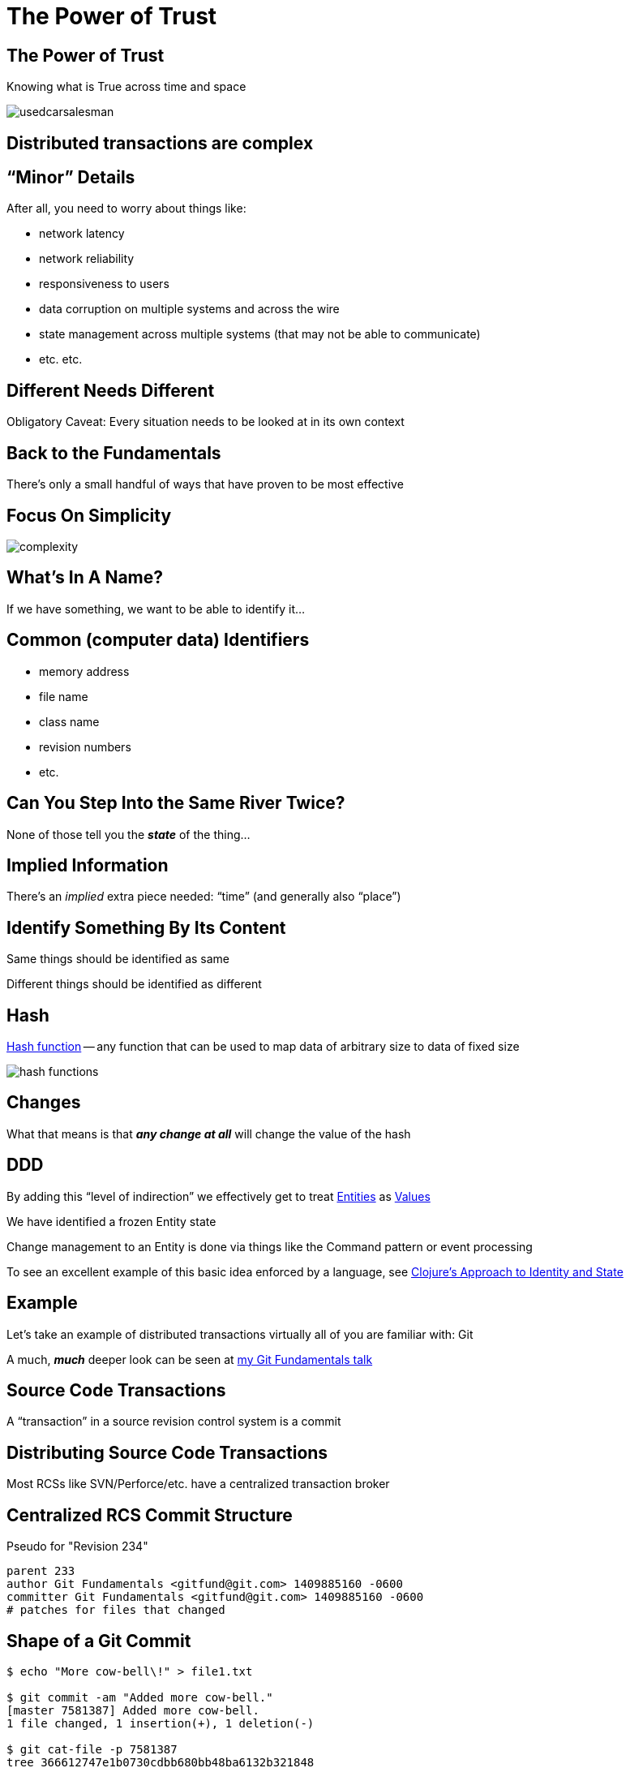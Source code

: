= The Power of Trust
:revealjs_theme: simple
:revealjs_history: false
:revealjs_transition: none
:imagesdir: images

== The Power of Trust

Knowing what is True across time and space

image::usedcarsalesman.jpg[]


== Distributed transactions are complex

== "`Minor`" Details

After all, you need to worry about things like:

* network latency
* network reliability
* responsiveness to users
* data corruption on multiple systems and across the wire
* state management across multiple systems (that may not be able to communicate)
* etc. etc.

== Different Needs Different

Obligatory Caveat:
Every situation needs to be looked at in its own context

== Back to the Fundamentals

There's only a small handful of ways that have proven to be most effective

== Focus On Simplicity

image::complexity.jpg[]

== What's In A Name?

If we have something, we want to be able to identify it...

== Common (computer data) Identifiers

* memory address
* file name
* class name
* revision numbers
* etc.

== Can You Step Into the Same River Twice?

None of those tell you the *_state_* of the thing...

== Implied Information

There's an _implied_ extra piece needed: "`time`" (and generally also "`place`")

== Identify Something By Its Content

Same things should be identified as same

Different things should be identified as different

== Hash

https://en.wikipedia.org/wiki/Hash_function[Hash function] — any function that can be used to map data of arbitrary size to data of fixed size

image::hash_functions.jpg[]

== Changes

What that means is that *_any change at all_* will change the value of the hash

////
"cryptographically secure" gives nice benefits...
////

== DDD

By adding this "`level of indirection`" we effectively get to treat
http://deviq.com/entity/[Entities] as http://deviq.com/value-object/[Values]

We have identified a frozen Entity state

Change management to an Entity is done via things like the Command pattern or event processing

To see an excellent example of this basic idea enforced by a language, see
https://clojure.org/about/state[Clojure's Approach to Identity and State]

== Example

Let's take an example of distributed transactions virtually all of you are familiar with: Git

A much, *_much_* deeper look can be seen at https://jdigger.github.io/git-fundimentals-preso/#21[my Git Fundamentals talk]

== Source Code Transactions

A "`transaction`" in a source revision control system is a commit

== Distributing Source Code Transactions

Most RCSs like SVN/Perforce/etc. have a centralized transaction broker

== Centralized RCS Commit Structure

Pseudo for "Revision 234"
[source]
--
parent 233
author Git Fundamentals <gitfund@git.com> 1409885160 -0600
committer Git Fundamentals <gitfund@git.com> 1409885160 -0600
# patches for files that changed
--

== Shape of a Git Commit

[source,bash]
--
$ echo "More cow-bell\!" > file1.txt

$ git commit -am "Added more cow-bell."
[master 7581387] Added more cow-bell.
1 file changed, 1 insertion(+), 1 deletion(-)

$ git cat-file -p 7581387
tree 366612747e1b0730cdbb680bb48ba6132b321848
parent 3b1b4ff08b048aceeb4ccb38739101ec94b8fd01
author Git Fundamentals <gitfund@git.com> 1409885160 -0600
committer Git Fundamentals <gitfund@git.com> 1409885160 -0600

$ git cat-file -p 3666127
100644 blob faff7b9f491fea306a748f2e17e536918fb6a601  file1.txt
100644 blob 63ffb2bff74e9161a82b82999718f441df6a68f1  file2.txt
040000 tree cb63181eaa27bf4caedf9d9d212840206a77c11d  morefiles
--

== Why Did Git Use Hashes?

If you're not a particularly a hard-core data-structures nerd, it probably
struck you as a little odd that hashes were being taken used to refer to
EVERYTHING instead of more "natural" things like filenames, timestamps,
incrementing revision numbers, etc.

== Hash Advantages

Using hashes (especially a "cryptographically secure" hash) gives us some wonderful properties:

== Tied to Content

The identifier (the hash) is intimately tied to the CONTENT of what it's referencing

For example, compare it to a file name; a hash is consistent across file systems, renames, emailing/FTPing it around, etc

The same content -- be it one bit or 5 million petabytes -- always hashes to the same value (using the same hashing algorithm) regardless of what OS, location in time/space, etc

== Change Detection

If ANYTHING changes, the hash changes

This guarantees change detection is trivial (the corner-stone of change/state management), since the very way you reference something reflects if a change happened

== Location Independence

The same content ALWAYS gives the same hash, regardless of *_when or where_* it's computed

Therefore there's no need to make sure to "`check in`" with a central broker
to make sure that everyone is calling the same thing the same thing, and
different things differently

// == Consistent Size
//
// Side benefit: The hash is a consistent size regardless of the input. This allows for some nice optimizations.

== Hash Trees

image::https://jdigger.github.io/git-fundimentals-preso/images/dag01.png[]

== Outside of Memory-Space

Notice that this gives solves everything we talked about at the beginning

== Those "`Minor`" Details

* network latency
* network reliability
* responsiveness to users
* data corruption on multiple systems and across the wire
* state management across multiple systems (that may not be able to communicate)
* etc. etc.

== Network Latency/Reliability

If the network network is unreliable, it has virtually no impact of anything. (Notice the relative lack of git commands that touch the network at all)

It certainly has no impact on the "`correctness`" of a commit

== Responsiveness

Because the network isn't needed to ensure "`correctness`"*, dealing with transactions has
no performance implications

* for some value of the term "`correct`"

== Data Corruption

The ID acts as its own checksum, so data corruption (accidental or otherwise) is instantly detectable

Doing a full audit is trivial: Just re-generate the hashes

== State Management

You know with absolute certainty that the underlying data in the ledger (i.e., transaction history) hasn't mutated

== "`Eventually Consistent`"

That makes it even *_possible_*, since otherwise there would be no way to ensure correctness

== Reconciling Changes

Different systems have different ways of tackling this problem based on their domain

== What's With All These Accounting Terms?

"`Reconcile`"?

"`Ledger`"?

"`Audit`"?

"`Broker`"?

"`Transaction`"?

image::accounting.gif[]

== A Long History

We (civilization) have had processes in place to track distributed
transactions for a very long time

== Centralized Transaction Brokers

The primary reason why the older RCSs have centralized transaction brokers is
that you couldn't "`trust`" that everyone was keeping accurate records

(It's also a bit more convenient in some ways)

== What If All Transactions Are Open and Verified?

That's what Git does

== What about other processes where trust is needed?

Like, say, transferring money...

== Sample Money Transfer

Transaction 2387df82cba96234
[source]
--
parent 31340de02bca878
from   bc2234234234624
to     24acbd8236348db
amount 67.93
--

== Property Transfer

Transaction 2387df82cba96234
[source]
--
parent  31340de02bca878
from    bc2234234234624
to      24acbd8236348db2
latlong 38.8977, 77.0365
--

image::white-house.jpg[height=200]

== Some Implications

Now what is the value provided by centralized institutions that exist
to provide "`trusted`" information? (e.g., banks, land titles, patents,
music licensing, marriage licensing, election boards, ...)

You no longer need to trust the honor of people at those institutions, but
rather public ledgers trusted by Math

image::do-all-the-maths.jpg[]

== Agreements

Any "`agreement`" is a contract, though generally informal

What if you bring the cost of formalizing https://www.ethereum.org/[to near-zero]?
